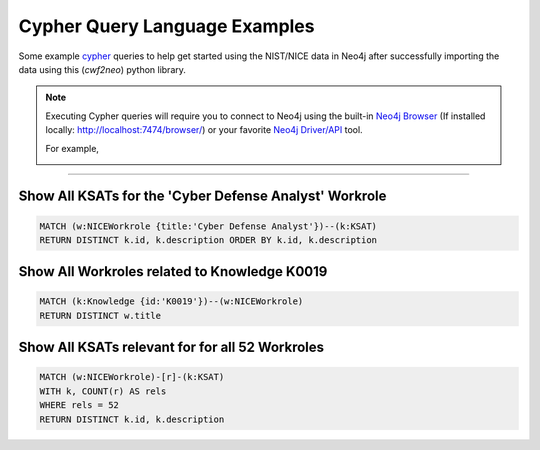 ==============================
Cypher Query Language Examples
==============================

Some example cypher_ queries to help get started using the
NIST/NICE data in Neo4j after successfully importing the data
using this (*cwf2neo*) python library.

.. note::

    Executing Cypher queries will require you to connect to Neo4j using the built-in `Neo4j Browser`_ (If installed locally: `http://localhost:7474/browser/ <http://localhost:7474/browser/>`_) or your favorite `Neo4j Driver/API`_ tool.

    For example,

    .. image:: _static/images/neo4j_screenshot.png
        :width: 400
        :alt: Neo4j Screenshot
        :align: center

----

Show All KSATs for the 'Cyber Defense Analyst' Workrole
=======================================================
.. code-block:: cypher

    MATCH (w:NICEWorkrole {title:'Cyber Defense Analyst'})--(k:KSAT)
    RETURN DISTINCT k.id, k.description ORDER BY k.id, k.description

Show All Workroles related to Knowledge K0019
=============================================
.. code-block:: cypher

    MATCH (k:Knowledge {id:'K0019'})--(w:NICEWorkrole)
    RETURN DISTINCT w.title

Show All KSATs relevant for for all 52 Workroles
================================================
.. code-block:: cypher

    MATCH (w:NICEWorkrole)-[r]-(k:KSAT)
    WITH k, COUNT(r) AS rels
    WHERE rels = 52
    RETURN DISTINCT k.id, k.description

.. _cypher: https://neo4j.com/developer/cypher-query-language/
.. _`Neo4j Browser`: https://neo4j.com/developer/guide-neo4j-browser/
.. _`Neo4j Driver/API`: https://neo4j.com/docs/
